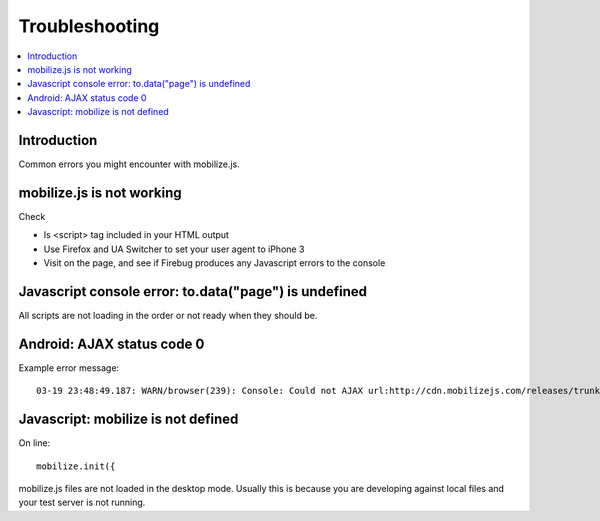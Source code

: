 ====================
 Troubleshooting
====================

.. contents :: :local:

Introduction
=============

Common errors you might encounter with mobilize.js.

mobilize.js is not working
==============================

Check

* Is <script> tag included in your HTML output

* Use Firefox and UA Switcher to set your user agent to iPhone 3

* Visit on the page, and see if Firebug produces any Javascript errors to the console

Javascript console error: to.data("page") is undefined
==========================================================

All scripts are not loading in the order or not ready when they should be.

Android: AJAX status code 0
=============================

Example error message::

    03-19 23:48:49.187: WARN/browser(239): Console: Could not AJAX url:http://cdn.mobilizejs.com/releases/trunk/js/mobilize.wordpress.mobile.min.js got status:0 http://cdn.mobilizejs.com/releases/trunk/js/mobilize.wordpress.min.js?ver=3.1:1

Javascript: mobilize is not defined
======================================

On line::
    
    mobilize.init({ 
    
mobilize.js files are not loaded in the desktop mode.
Usually this is because you are developing against local files
and your test server is not running.



